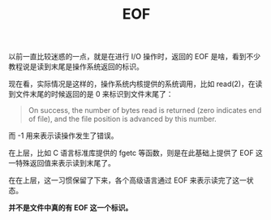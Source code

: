 :PROPERTIES:
:ID:       ce39831f-8412-48a0-becd-bdfc37c5db9f
:END:
#+TITLE: EOF

以前一直比较迷惑的一点，就是在进行 I/O 操作时，返回的 EOF 是啥，看到不少教程说是读到末尾是操作系统返回的标识。

现在看，实际情况是这样的，操作系统内核提供的系统调用，比如 read(2)，在读到文件末尾的时候返回的是 0 来标识到文件末尾了：
#+begin_quote
On  success, the  number  of bytes  read  is returned  (zero indicates end of file), and the file position is advanced by this number. 
#+end_quote

而 -1 用来表示读操作发生了错误。

在上层，比如 C 语言标准库提供的 fgetc 等函数，则是在此基础上提供了 EOF 这一特殊返回值来表示读到末尾了。

在在上层，这一习惯保留了下来，各个高级语言通过 EOF 来表示读完了这一状态。

*并不是文件中真的有 EOF 这一个标识。*

